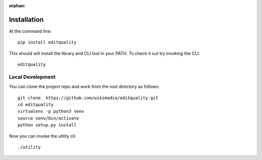 :orphan:
============
Installation
============

At the command line::

    pip install editquality

This should will install the library and CLI tool in your PATH. To check it out
try invoking the CLI::

    editquality

Local Development
===================
You can clone the project repo and work from the
root directory as follows::

    git clone  https://github.com/wikimedia/editquality.git
    cd editquality
    virtualenv -p python3 venv
    source venv/bin/activate
    python setup.py install

Now you can invoke the utility cli::

    ./utility
